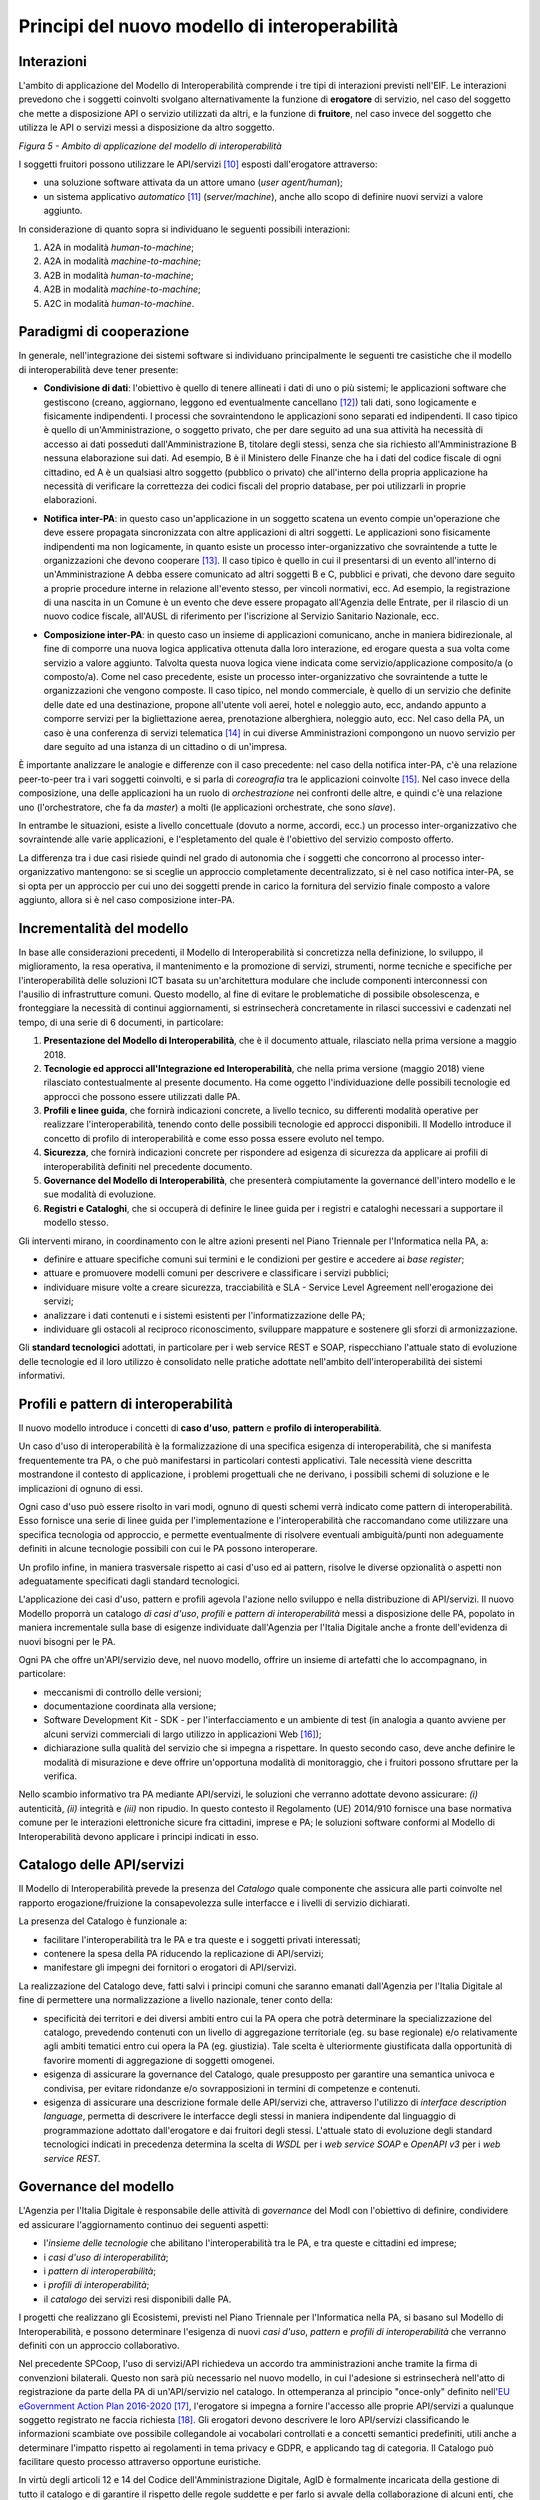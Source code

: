 Principi del nuovo modello di interoperabilità
==============================================

Interazioni
-----------

L'ambito di applicazione del Modello di Interoperabilità comprende i tre tipi di interazioni previsti nell'EIF. Le interazioni prevedono che i soggetti coinvolti svolgano alternativamente la funzione di **erogatore** di servizio, nel caso del soggetto che mette a disposizione API o servizio utilizzati da altri, e la funzione di **fruitore**, nel caso invece del soggetto che utilizza le API o servizi messi a disposizione da altro soggetto.

.. image:: ../media/image5.png

*Figura 5 - Ambito di applicazione del modello di interoperabilità*

I soggetti fruitori possono utilizzare le API/servizi [10]_ esposti dall'erogatore attraverso:

-   una soluzione software attivata da un attore umano (*user agent/human*);

-   un sistema applicativo *automatico* [11]_ (*server/machine*), anche allo scopo di definire nuovi servizi a valore aggiunto.

In considerazione di quanto sopra si individuano le seguenti possibili interazioni:

1.  A2A in modalità *human-to-machine*;

2.  A2A in modalità *machine-to-machine*;

3.  A2B in modalità *human-to-machine*;

4.  A2B in modalità *machine-to-machine*;

5.  A2C in modalità *human-to-machine*.


Paradigmi di cooperazione
-------------------------

In generale, nell'integrazione dei sistemi software si individuano principalmente le seguenti tre casistiche che il modello di interoperabilità deve tener presente:

-   **Condivisione di dati**: l\'obiettivo è quello di tenere allineati i dati di uno o più sistemi; le applicazioni software che gestiscono (creano, aggiornano, leggono ed eventualmente cancellano [12]_) tali dati, sono logicamente e fisicamente indipendenti. I processi che sovraintendono le applicazioni sono separati ed indipendenti. Il caso tipico è quello di un'Amministrazione, o soggetto privato, che per dare seguito ad una sua attività ha necessità di accesso ai dati posseduti dall'Amministrazione B, titolare degli stessi, senza che sia richiesto all'Amministrazione B nessuna elaborazione sui dati. Ad esempio, B è il Ministero delle Finanze che ha i dati del codice fiscale di ogni cittadino, ed A è un qualsiasi altro soggetto (pubblico o privato) che all'interno della propria applicazione ha necessità di verificare la correttezza dei codici fiscali del proprio database, per poi utilizzarli in proprie elaborazioni.

.. image:: ../media/image6.png

-   **Notifica inter-PA**: in questo caso un'applicazione in un soggetto scatena un evento compie un'operazione che deve essere propagata sincronizzata con altre applicazioni di altri soggetti. Le applicazioni sono fisicamente indipendenti ma non logicamente, in quanto esiste un processo inter-organizzativo che sovraintende a tutte le organizzazioni che devono cooperare [13]_. Il caso tipico è quello in cui il presentarsi di un evento all'interno di un'Amministrazione A debba essere comunicato ad altri soggetti B e C, pubblici e privati, che devono dare seguito a proprie procedure interne in relazione all'evento stesso, per vincoli normativi, ecc. Ad esempio, la registrazione di una nascita in un Comune è un evento che deve essere propagato all'Agenzia delle Entrate, per il rilascio di un nuovo codice fiscale, all'AUSL di riferimento per l'iscrizione al Servizio Sanitario Nazionale, ecc.

.. image:: ../media/image7.png

-   **Composizione inter-PA**: in questo caso un insieme di applicazioni comunicano, anche in maniera bidirezionale, al fine di comporre una nuova logica applicativa ottenuta dalla loro interazione, ed erogare questa a sua volta come servizio a valore aggiunto. Talvolta questa nuova logica viene indicata come servizio/applicazione composito/a (o composto/a). Come nel caso precedente, esiste un processo inter-organizzativo che sovraintende a tutte le organizzazioni che vengono composte. Il caso tipico, nel mondo commerciale, è quello di un servizio che definite delle date ed una destinazione, propone all'utente voli aerei, hotel e noleggio auto, ecc, andando appunto a comporre servizi per la bigliettazione aerea, prenotazione alberghiera, noleggio auto, ecc. Nel caso della PA, un caso è una conferenza di servizi telematica [14]_ in cui diverse Amministrazioni compongono un nuovo servizio per dare seguito ad una istanza di un cittadino o di un'impresa.

.. image:: ../media/image8.png

È importante analizzare le analogie e differenze con il caso precedente: nel caso della notifica inter-PA, c'è una relazione peer-to-peer tra i vari soggetti coinvolti, e si parla di *coreografia* tra le applicazioni coinvolte [15]_. Nel caso invece della composizione, una delle applicazioni ha un ruolo di *orchestrazione* nei confronti delle altre, e quindi c'è una relazione uno (l'orchestratore, che fa da *master*) a molti (le applicazioni
orchestrate, che sono *slave*).

In entrambe le situazioni, esiste a livello concettuale (dovuto a norme, accordi, ecc.) un processo inter-organizzativo che sovraintende alle varie applicazioni, e l'espletamento del quale è l'obiettivo del servizio composto offerto.

La differenza tra i due casi risiede quindi nel grado di autonomia che i soggetti che concorrono al processo inter-organizzativo mantengono: se si sceglie un approccio completamente decentralizzato, si è nel caso notifica inter-PA, se si opta per un approccio per cui uno dei soggetti prende in carico la fornitura del servizio finale composto a valore aggiunto, allora si è nel caso composizione inter-PA.

Incrementalità del modello
--------------------------

In base alle considerazioni precedenti, il Modello di Interoperabilità si concretizza nella definizione, lo sviluppo, il miglioramento, la resa operativa, il mantenimento e la promozione di servizi, strumenti, norme tecniche e specifiche per l'interoperabilità delle soluzioni ICT basata su un'architettura modulare che include componenti interconnessi con l'ausilio di infrastrutture comuni. Questo modello, al fine di evitare le problematiche di possibile obsolescenza, e fronteggiare la necessità di continui aggiornamenti, si estrinsecherà concretamente in rilasci successivi e cadenzati nel tempo, di una serie di 6 documenti, in particolare:

1. **Presentazione del Modello di Interoperabilità**, che è il documento attuale, rilasciato nella prima versione a maggio 2018.

2. **Tecnologie ed approcci all'Integrazione ed Interoperabilità**, che nella prima versione (maggio 2018) viene rilasciato contestualmente al presente documento. Ha come oggetto l\'individuazione delle possibili tecnologie ed approcci che possono essere utilizzati dalle PA.

3. **Profili e linee guida**, che fornirà indicazioni concrete, a livello tecnico, su differenti modalità operative per realizzare l'interoperabilità, tenendo conto delle possibili tecnologie ed approcci disponibili. Il Modello introduce il concetto di profilo di interoperabilità e come esso possa essere evoluto nel tempo.

4. **Sicurezza**, che fornirà indicazioni concrete per rispondere ad esigenza di sicurezza da applicare ai profili di interoperabilità definiti nel precedente documento.

5. **Governance del Modello di Interoperabilità**, che presenterà compiutamente la governance dell'intero modello e le sue modalità di evoluzione.

6. **Registri e Cataloghi**, che si occuperà di definire le linee guida per i registri e cataloghi necessari a supportare il modello stesso.

Gli interventi mirano, in coordinamento con le altre azioni presenti nel Piano Triennale per l'Informatica nella PA, a:

-   definire e attuare specifiche comuni sui termini e le condizioni per gestire e accedere ai *base register*;

-   attuare e promuovere modelli comuni per descrivere e classificare i servizi pubblici;

-   individuare misure volte a creare sicurezza, tracciabilità e SLA - Service Level Agreement nell'erogazione dei servizi;

-   analizzare i dati contenuti e i sistemi esistenti per l'informatizzazione delle PA;

-   individuare gli ostacoli al reciproco riconoscimento, sviluppare mappature e sostenere gli sforzi di armonizzazione.

Gli **standard tecnologici** adottati, in particolare per i web service REST e SOAP, rispecchiano l'attuale stato di evoluzione delle tecnologie ed il loro utilizzo è consolidato nelle pratiche adottate nell'ambito
dell'interoperabilità dei sistemi informativi.

Profili e pattern di interoperabilità
-------------------------------------

Il nuovo modello introduce i concetti di **caso d'uso**, **pattern** e **profilo di interoperabilità**.

Un caso d'uso di interoperabilità è la formalizzazione di una specifica esigenza di interoperabilità, che si manifesta frequentemente tra PA, o che può manifestarsi in particolari contesti applicativi. Tale necessità
viene descritta mostrandone il contesto di applicazione, i problemi progettuali che ne derivano, i possibili schemi di soluzione e le implicazioni di ognuno di essi.

Ogni caso d'uso può essere risolto in vari modi, ognuno di questi schemi verrà indicato come pattern di interoperabilità. Esso fornisce una serie di linee guida per l\'implementazione e l\'interoperabilità che raccomandano come utilizzare una specifica tecnologia od approccio, e permette eventualmente di risolvere eventuali ambiguità/punti non adeguamente definiti in alcune tecnologie possibili con cui le PA possono interoperare.

Un profilo infine, in maniera trasversale rispetto ai casi d'uso ed ai pattern, risolve le diverse opzionalità o aspetti non adeguatamente specificati dagli standard tecnologici.

L'applicazione dei casi d'uso, pattern e profili agevola l'azione nello sviluppo e nella distribuzione di API/servizi. Il nuovo Modello proporrà un catalogo *di casi d'uso*, *profili* e *pattern* *di interoperabilità* messi a disposizione delle PA, popolato in maniera incrementale sulla base di esigenze individuate dall'Agenzia per l'Italia Digitale anche a fronte dell'evidenza di nuovi bisogni per le PA.

Ogni PA che offre un'API/servizio deve, nel nuovo modello, offrire un insieme di artefatti che lo accompagnano, in particolare:

-   meccanismi di controllo delle versioni;

-   documentazione coordinata alla versione;

-   Software Development Kit - SDK - per l'interfacciamento e un ambiente di test (in analogia a quanto avviene per alcuni servizi commerciali di largo utilizzo in applicazioni Web [16]_);

-   dichiarazione sulla qualità del servizio che si impegna a rispettare. In questo secondo caso, deve anche definire le modalità di misurazione e deve offrire un'opportuna modalità di monitoraggio, che i fruitori possono sfruttare per la verifica.

Nello scambio informativo tra PA mediante API/servizi, le soluzioni che verranno adottate devono assicurare: *(i)* autenticità, *(ii)* integrità e *(iii)* non ripudio. In questo contesto il Regolamento (UE) 2014/910
fornisce una base normativa comune per le interazioni elettroniche sicure fra cittadini, imprese e PA; le soluzioni software conformi al Modello di Interoperabilità devono applicare i principi indicati in esso.

Catalogo delle API/servizi
--------------------------

Il Modello di Interoperabilità prevede la presenza del *Catalogo* quale componente che assicura alle parti coinvolte nel rapporto erogazione/fruizione la consapevolezza sulle interfacce e i livelli di servizio dichiarati.

La presenza del Catalogo è funzionale a:

-   facilitare l'interoperabilità tra le PA e tra queste e i soggetti privati interessati;

-   contenere la spesa della PA riducendo la replicazione di API/servizi;

-   manifestare gli impegni dei fornitori o erogatori di API/servizi.

La realizzazione del Catalogo deve, fatti salvi i principi comuni che saranno emanati dall'Agenzia per l'Italia Digitale al fine di permettere una normalizzazione a livello nazionale, tener conto della:

-   specificità dei territori e dei diversi ambiti entro cui la PA opera che potrà determinare la specializzazione del catalogo, prevedendo contenuti con un livello di aggregazione territoriale (eg. su base regionale) e/o relativamente agli ambiti tematici entro cui opera la PA (eg. giustizia). Tale scelta è ulteriormente giustificata dalla opportunità di favorire momenti di aggregazione di soggetti omogenei.

-   esigenza di assicurare la governance del Catalogo, quale presupposto per garantire una semantica univoca e condivisa, per evitare ridondanze e/o sovrapposizioni in termini di competenze e contenuti.

-   esigenza di assicurare una descrizione formale delle API/servizi che, attraverso l'utilizzo di *interface description language*, permetta di descrivere le interfacce degli stessi in maniera indipendente dal linguaggio di programmazione adottato dall'erogatore e dai fruitori degli stessi. L'attuale stato di evoluzione degli standard tecnologici indicati in precedenza determina la scelta di *WSDL* per i *web service SOAP* e *OpenAPI v3* per i *web service REST.*

Governance del modello
----------------------

L'Agenzia per l'Italia Digitale è responsabile delle attività di *governance* del ModI con l'obiettivo di definire, condividere ed assicurare l'aggiornamento continuo dei seguenti aspetti:

-   l'*insieme delle tecnologie* che abilitano l'interoperabilità tra le PA, e tra queste e cittadini ed imprese;

-   i *casi d'uso di interoperabilità*;

-   i *pattern di interoperabilità*;

-   i *profili di interoperabilità*;

-   il *catalogo* dei servizi resi disponibili dalle PA.

I progetti che realizzano gli Ecosistemi, previsti nel Piano Triennale per l'Informatica nella PA, si basano sul Modello di Interoperabilità, e possono determinare l'esigenza di nuovi *casi d'uso*, *pattern* e *profili di interoperabilità* che verranno definiti con un approccio collaborativo.

Nel precedente SPCoop, l\'uso di servizi/API richiedeva un accordo tra amministrazioni anche tramite la firma di convenzioni bilaterali. Questo non sarà più necessario nel nuovo modello, in cui l'adesione si estrinsecherà nell'atto di registrazione da parte della PA di un'API/servizio nel catalogo. In ottemperanza al principio \"once-only\" definito nell\'`EU eGovernment Action Plan 2016-2020 <https://ec.europa.eu/digital-single-market/en/news/communication-eu-egovernment-action-plan-2016-2020-accelerating-digital-transformation)>`__ [17]_, l\'erogatore si impegna a fornire l\'accesso alle proprie API/servizi a qualunque soggetto registrato ne faccia richiesta [18]_. Gli erogatori devono descrivere le loro API/servizi classificando le informazioni scambiate ove possibile collegandole ai vocabolari controllati e a concetti semantici predefiniti, utili anche a determinare l'impatto rispetto ai regolamenti in tema privacy e GDPR, e applicando tag di categoria. Il Catalogo può facilitare questo processo attraverso opportune euristiche.

In virtù degli articoli 12 e 14 del Codice dell\'Amministrazione Digitale, AgID è formalmente incaricata della gestione di tutto il catalogo e di garantire il rispetto delle regole suddette e per farlo si avvale della collaborazione di alcuni enti, che vengono indicati come Capofila.

Gli enti Capofila si proporranno per eseguire questo compito su porzioni del catalogo; ci saranno enti che si occupano della gestione di aree geografiche e, allo stesso tempo, enti che si occupano della gestione di
particolari aree tematiche.

In prima istanza si prevede che gli enti Capofila possano essere:

-   a livello territoriale, le Regioni (e.g., la Regione per conto delle ASL regionali)

-   a livello di ecosistema, gli enti individuati dai GdL descritti nel Piano Triennale al capitolo 6 Ecosistemi.

A tal fine, sul fronte delle aree tematiche il Piano Triennale 2017-2019 introduce:

-   gli `Ecosistemi <http://pianotriennale-ict.readthedocs.io/it/latest/doc/06_ecosistemi.html>`__ [19]_, settori o aree di intervento in cui si svolge l'azione delle PA, che raggruppano i vari enti per aree tematiche;

-   i `Gruppi di Lavoro <http://pianotriennale-ict.readthedocs.io/it/latest/doc/06_ecosistemi.html#linee-di-azione>`__ [20]_ che, all\'interno degli Ecosistemi, indirizzano il vero e proprio lavoro di standardizzazione coinvolgendo sia tecnici che esperti dei rispettivi domini applicativi.

I Gruppi di Lavoro devono formalizzare le specifiche di dettaglio, attraverso il meccanismo dei profili e dei pattern di interoperabilità, e revisionare periodicamente le specifiche rilasciate.

Il nuovo Modello opera in assenza di elementi centralizzati che mediano l'interazione tra le entità comunicanti (erogatore e fruitore del servizio), pur prevedendo la presenza di un catalogo dei servizi disponibili allo scopo di permettere a tutti i soggetti interessati, pubblici e privati, di acquisire conoscenza dei servizi disponibili e delle loro modalità di erogazione/fruizione.

L'Agenzia per l'Italia Digitale ha il ruolo di:

-   recepire le esigenze, anche applicative, delle PA, astrarre tali esigenze ed eventualmente formalizzare i casi d'uso ed i pattern di interoperabilità;

-   coordinare il processo di definizione dei profili di interoperabilità;

-   rendere disponibile il catalogo, attraverso un'interfaccia di accesso unica per permettere a tutti i soggetti interessati, pubblici e privati, di assumere consapevolezza dei servizi disponibili;

-   verificare il rispetto delle regole del Modello di Interoperabilità, quale condizione di accesso al catalogo, e controllare con continuità il rispetto dei requisiti per l'iscrizione al catalogo.


.. discourse::
   :topic_identifier: 3234

	
.. [10] Con abuso di nomenclatura, ma intuitivamente chiaro, si intende nel presente documento servizio e API come sinonimo, ad indicare una componente software, esposta sul Web, che funge da servente e può essere utilizzata da client. In modo rigoroso, sia SPCoop che il ModI prevedono l'esposizione da parte di una PA di un'API accessibile sul Web come modalità base di interoperabilità e scambio di dati/informazioni, tale API permette la fruizione di un servizio offerto dalla PA stessa. La tecnologia web service è una particolare modalità con cui realizzare API che siano accessibili su Internet/intranet, da cui il termine Web. Tali concetti verranno     ulteriormente approfonditi nel Modello di Interoperabilità.

.. [11] Quindi non attivato da un utente umano, anche impropriamente detto *enterprise* in taluni contesti.

.. [12] Cf. le cosiddette operazioni CRUD - Create, Read, Update, Delete 

.. [13] Nel caso della PA, questo processo inter-organizzativo corrisponde al concetto di macro-processo o di processo inter-amministrazione: M Mecella, C Batini (2001), Enabling italian e-government through a cooperative architecture. IEEE Computer 34 (2), pp. 40-45.

.. [14] La conferenza di servizi, cf. `http://www.italiasemplice.gov.it/conferenza/guida-alle-novita-della-conferenza-di-servizi/ <http://www.italiasemplice.gov.it/conferenza/guida-alle-novita-della-conferenza-di-servizi/>`__ , è l'istituto che facilita l\'acquisizione da parte della PA di autorizzazioni, atti, licenze, permessi e nulla-osta o di altri elementi comunque denominati, finalizzati all\'emissione di un provvedimento amministrativo, coordinando differenti soggetti coinvolti. La conferenza semplificata in modalità sincrona è l'esempio di composizione di servizi, mentre la conferenza semplificata in modalità asincrona costituisce un altro caso della modalità precedente (notifica inter-PA).

.. [15] Approfondimenti sui concetti di orchestrazione e coreografia possono essere trovati in: `https://stackoverflow.com/questions/4127241/orchestration-vs-choreography <https://stackoverflow.com/questions/4127241/orchestration-vs-choreography>`__ (C Peltz (2003), Web Services Orchestration and Choreography. IEEE, Computer 36(10), pp. 46-52 e R M Dijkman, M Dumas (2004), Service-Oriented Design: A Multi-Viewpoint Approach. Int. J. Cooperative Inf. Syst. 13(4), pp. 337-368)

.. [16] Ad es., Paypal, cf. `https://developer.paypal.com/ <https://developer.paypal.com/>`__ , offre SDK ed un servizio di prova, cosiddetta sandbox, che permette agli sviluppatori che si vogliono integrare con Paypal di provare le interazioni prima di rilasciare i propri sistemi.

.. [17] Cf. EU eGovernment Action Plan 2016-2020, `https://ec.europa.eu/digital-single-market/en/news/communication-eu-egovernment-action-plan-2016-2020-accelerating-digital-transformation] <https://ec.europa.eu/digital-single-market/en/news/communication-eu-egovernment-action-plan-2016-2020-accelerating-digital-transformation)>`__

.. [18] Cf. `Codice dell\'Amministrazione Digitale Capo 1 Sez. 2 Art.
    3  http://cad.readthedocs.io/it/v2017-12-13/_rst/capo1_sezione2_art3.html <http://cad.readthedocs.io/it/v2017-12-13/_rst/capo1_sezione2_art3.html>`__

.. [19] Cf. `http://pianotriennale-ict.readthedocs.io/it/latest/doc/06\_ecosistemi.html <http://pianotriennale-ict.readthedocs.io/it/latest/doc/06_ecosistemi.html>`__

.. [20] Cf. `http://pianotriennale-ict.readthedocs.io/it/latest/doc/06\_ecosistemi.html\#linee-di-azione <http://pianotriennale-ict.readthedocs.io/it/latest/doc/06_ecosistemi.html#linee-di-azione>`__

